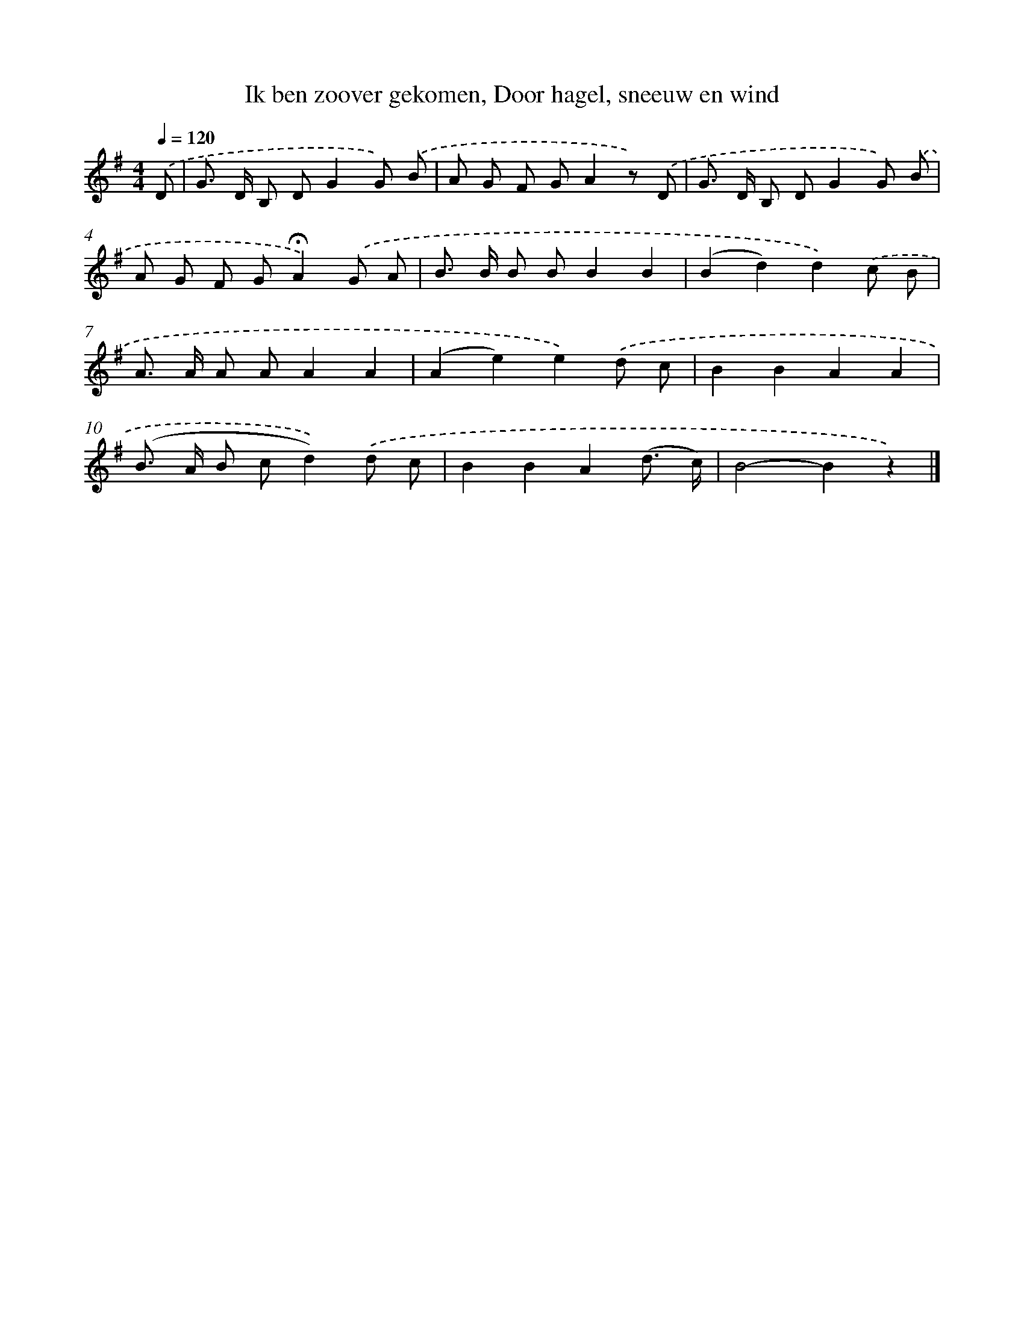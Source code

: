 X: 8262
T: Ik ben zoover gekomen, Door hagel, sneeuw en wind
%%abc-version 2.0
%%abcx-abcm2ps-target-version 5.9.1 (29 Sep 2008)
%%abc-creator hum2abc beta
%%abcx-conversion-date 2018/11/01 14:36:45
%%humdrum-veritas 3799532902
%%humdrum-veritas-data 900509002
%%continueall 1
%%barnumbers 0
L: 1/8
M: 4/4
Q: 1/4=120
K: G clef=treble
.('D [I:setbarnb 1]|
G> D B, DG2G) .('B |
A G F GA2z) .('D |
G> D B, DG2G) .('B |
A G F G!fermata!A2).('G A |
B> B B BB2B2 |
(B2d2)d2).('c B |
A> A A AA2A2 |
(A2e2)e2).('d c |
B2B2A2A2 |
(B> A B cd2)).('d c |
B2B2A2(d3/ c/) |
B4-B2z2) |]
